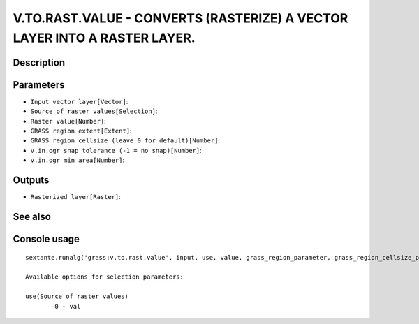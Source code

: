 V.TO.RAST.VALUE - CONVERTS (RASTERIZE) A VECTOR LAYER INTO A RASTER LAYER.
==========================================================================

Description
-----------

Parameters
----------

- ``Input vector layer[Vector]``:
- ``Source of raster values[Selection]``:
- ``Raster value[Number]``:
- ``GRASS region extent[Extent]``:
- ``GRASS region cellsize (leave 0 for default)[Number]``:
- ``v.in.ogr snap tolerance (-1 = no snap)[Number]``:
- ``v.in.ogr min area[Number]``:

Outputs
-------

- ``Rasterized layer[Raster]``:

See also
---------


Console usage
-------------


::

	sextante.runalg('grass:v.to.rast.value', input, use, value, grass_region_parameter, grass_region_cellsize_parameter, grass_snap_tolerance_parameter, grass_min_area_parameter, output)

	Available options for selection parameters:

	use(Source of raster values)
		0 - val
